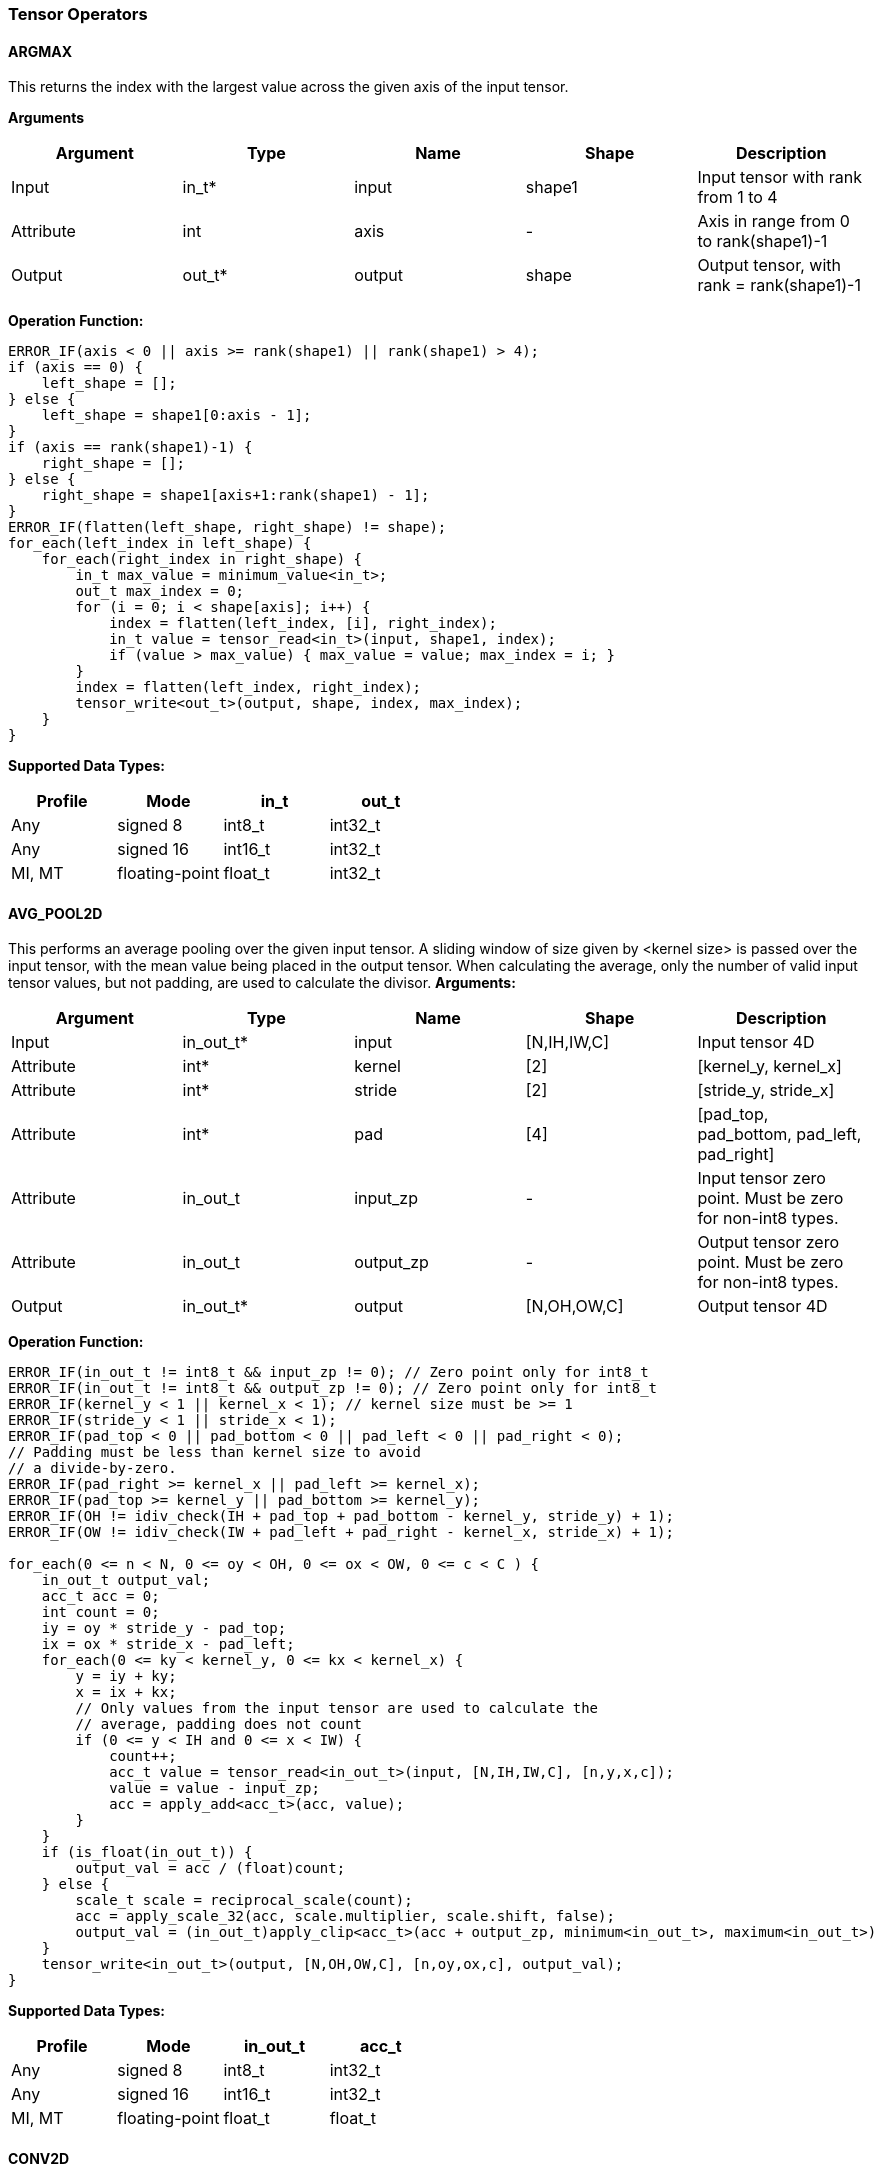 //
// This confidential and proprietary software may be used only as
// authorised by a licensing agreement from ARM Limited
// (C) COPYRIGHT 2020-2021 ARM Limited
// ALL RIGHTS RESERVED
// The entire notice above must be reproduced on all authorised
// copies and copies may only be made to the extent permitted
// by a licensing agreement from ARM Limited.

=== Tensor Operators

==== ARGMAX

This returns the index with the largest value across the given axis of the input tensor.

*Arguments*

|===
|Argument|Type|Name|Shape|Description

|Input|in_t*|input|shape1|Input tensor with rank from 1 to 4
|Attribute|int|axis|-|Axis in range from 0 to rank(shape1)-1
|Output|out_t*|output|shape|Output tensor, with rank = rank(shape1)-1
|===

*Operation Function:*

[source,c++]
----
ERROR_IF(axis < 0 || axis >= rank(shape1) || rank(shape1) > 4);
if (axis == 0) {
    left_shape = [];
} else {
    left_shape = shape1[0:axis - 1];
}
if (axis == rank(shape1)-1) {
    right_shape = [];
} else {
    right_shape = shape1[axis+1:rank(shape1) - 1];
}
ERROR_IF(flatten(left_shape, right_shape) != shape);
for_each(left_index in left_shape) {
    for_each(right_index in right_shape) {
        in_t max_value = minimum_value<in_t>;
        out_t max_index = 0;
        for (i = 0; i < shape[axis]; i++) {
            index = flatten(left_index, [i], right_index);
            in_t value = tensor_read<in_t>(input, shape1, index);
            if (value > max_value) { max_value = value; max_index = i; }
        }
        index = flatten(left_index, right_index);
        tensor_write<out_t>(output, shape, index, max_index);
    }
}
----

*Supported Data Types:*

|===
|Profile|Mode|in_t|out_t

|Any|signed 8|int8_t|int32_t
|Any|signed 16|int16_t|int32_t
|MI, MT|floating-point|float_t|int32_t
|===

==== AVG_POOL2D

This performs an average pooling over the given input tensor.
A sliding window of size given by <kernel size> is passed over the input tensor, with the mean value being placed in the output tensor.
When calculating the average, only the number of valid input tensor values, but not padding, are used to calculate the divisor.
*Arguments:*

|===
|Argument|Type|Name|Shape|Description

|Input|in_out_t*|input|[N,IH,IW,C]|Input tensor 4D
|Attribute|int*|kernel|[2]|[kernel_y, kernel_x]
|Attribute|int*|stride|[2]|[stride_y, stride_x]
|Attribute|int*|pad|[4]|[pad_top, pad_bottom, pad_left, pad_right]
|Attribute|in_out_t|input_zp|-|Input tensor zero point. Must be zero for non-int8 types.
|Attribute|in_out_t|output_zp|-|Output tensor zero point. Must be zero for non-int8 types.
|Output|in_out_t*|output|[N,OH,OW,C]|Output tensor 4D
|===

*Operation Function:*

[source,c++]
----
ERROR_IF(in_out_t != int8_t && input_zp != 0); // Zero point only for int8_t
ERROR_IF(in_out_t != int8_t && output_zp != 0); // Zero point only for int8_t
ERROR_IF(kernel_y < 1 || kernel_x < 1); // kernel size must be >= 1
ERROR_IF(stride_y < 1 || stride_x < 1);
ERROR_IF(pad_top < 0 || pad_bottom < 0 || pad_left < 0 || pad_right < 0);
// Padding must be less than kernel size to avoid
// a divide-by-zero.
ERROR_IF(pad_right >= kernel_x || pad_left >= kernel_x);
ERROR_IF(pad_top >= kernel_y || pad_bottom >= kernel_y);
ERROR_IF(OH != idiv_check(IH + pad_top + pad_bottom - kernel_y, stride_y) + 1);
ERROR_IF(OW != idiv_check(IW + pad_left + pad_right - kernel_x, stride_x) + 1);

for_each(0 <= n < N, 0 <= oy < OH, 0 <= ox < OW, 0 <= c < C ) {
    in_out_t output_val;
    acc_t acc = 0;
    int count = 0;
    iy = oy * stride_y - pad_top;
    ix = ox * stride_x - pad_left;
    for_each(0 <= ky < kernel_y, 0 <= kx < kernel_x) {
        y = iy + ky;
        x = ix + kx;
        // Only values from the input tensor are used to calculate the
        // average, padding does not count
        if (0 <= y < IH and 0 <= x < IW) {
            count++;
            acc_t value = tensor_read<in_out_t>(input, [N,IH,IW,C], [n,y,x,c]);
            value = value - input_zp;
            acc = apply_add<acc_t>(acc, value);
        }
    }
    if (is_float(in_out_t)) {
        output_val = acc / (float)count;
    } else {
        scale_t scale = reciprocal_scale(count);
        acc = apply_scale_32(acc, scale.multiplier, scale.shift, false);
        output_val = (in_out_t)apply_clip<acc_t>(acc + output_zp, minimum<in_out_t>, maximum<in_out_t>)
    }
    tensor_write<in_out_t>(output, [N,OH,OW,C], [n,oy,ox,c], output_val);
}
----

*Supported Data Types:*
|===
|Profile|Mode|in_out_t|acc_t

|Any|signed 8|int8_t|int32_t
|Any|signed 16|int16_t|int32_t
|MI, MT|floating-point|float_t|float_t
|===

==== CONV2D

Performs a 2D convolution over the given tensor input, using the weight tensor.

*Arguments:*

|===
|Argument|Type|Name|Shape|Description

|Input|in_t*|input|[N,IH,IW,IC]|Input tensor
|Input (MT profile) Attribute (BI/MI profiles)|weight_t*|weight|[OC,KH,KW,IC]|Weight kernel size KH x KW
|Input (MT profile) Attribute (BI/MI profiles)|out_t*|bias|[OC]|Per output channel bias data.
|Attribute|int*|pad|[4]|[pad_top, pad_bottom, pad_left, pad_right]
|Attribute|int*|stride|[2]|[stride_y, stride_x]
|Attribute|int*|dilation|[2]|[dilation_y, dilation_x]
|Attribute|in_t|input_zp|-|Input tensor zero point. Must be zero for non-int8 types.
|Attribute|weight_t|weight_zp|-|Weight zero point. Must be zero for non-int8 types.
|Output|out_t*|output|[N,OH,OW,OC]|Output tensor
|===

*Operation Function*

[source,c++]
----
ERROR_IF(in_t != int8_t && input_zp != 0); // Zero point only for int8_t
ERROR_IF(weight_t != int8_t && weight_zp != 0);
ERROR_IF(pad_top < 0 || pad_bottom < 0 || pad_left < 0 || pad_right < 0);
ERROR_IF(stride_y < 1 || stride_x < 1);
ERROR_IF(dilation_y < 1 || dilation_x < 1);
ERROR_IF(OH != idiv_check(IH - 1 + pad_top + pad_bottom - (KH - 1) * dilation_y, stride_y) + 1);
ERROR_IF(OW != idiv_check(IW - 1 + pad_left + pad_right - (KW - 1) * dilation_x, stride_x) + 1);

pad = flatten([0,0], pad, [0,0]);
for_each(0 <= n < N, 0 <= oy < OH, 0 <= ox < OW; 0 <= oc < OC) {
    out_t acc = 0;
    iy = oy * stride_y - pad_top;
    ix = ox * stride_x - pad_left;
    for_each(0 <= ky < KH, 0 <= kx < KW, 0 <= ic < IC) {
        y = iy + ky * dilation_y;
        x = ix + kx * dilation_x;
        if (0 <= y < IH && 0 <= x < IW) {
            out_t value  = tensor_read<in_t>(input, [N,IH,IW,IC], [n,y,x,ic]);
            out_t weight = tensor_read<weight_t>(weight, [OC,KH,KW,IC], [oc,ky,kx,ic]);
            value  = value - input_zp;
            weight = weight - weight_zp;
            acc = apply_add<out_t>(acc, value * weight);
        }
    }
    acc = apply_add<out_t>(acc, bias[oc]);
    tensor_write<out_t>(output, [N,OH,OW,OC], [n,oy,ox,oc], acc);
}
----

*Supported Data Types:*

|===
|Profile|Mode|in_t|weight_t|out_t

|Any|signed 8x8|int8_t|int8_t|int32_t
|Any|signed 8x4|int8_t|int4_t|int32_t
|Any|signed 16x8|int16_t|int8_t|int48_t
|MI, MT|floating-point|float_t|float_t|float_t
|===

==== CONV3D

Performs a 3D convolution over the given input tensor.

*Arguments:*

|===
|Argument|Type|Name|Shape|Description

|Input|in_t*|input|[N,ID,IH,IW,IC]|Input tensor
|Input (MT profile) Attribute (BI/MI profiles)|weight_t*|weight|[OC,KD,KH,KW,IC]|Weight kernel size KDxKHxKW
|Input (MT profile) Attribute (BI/MI profiles)|out_t*|bias|[OC]|Per output channel bias data.
|Attribute|int*|pad|[6]|[pad_d0, pad_d1, pad_top, pad_bottom, pad_left, pad_right]
|Attribute|int*|stride|[3]|[stride_d, stride_y, stride_x]
|Attribute|int*|dilation|[3]|[dilation_d, dilation_y, dilation_x]
|Attribute|in_t|input_zp|-|Input tensor zero point. Must be zero for non-int8 types.
|Attribute|weight_t|weight_zp|-|Weight zero point. Must be zero for non-int8 types.
|Output|out_t*|output|[N,OD,OH,OW,OC]|Output tensor
|===

*Operation Function*

[source,c++]
----
ERROR_IF(in_t != int8_t && input_zp != 0); // Zero point only for int8_t
ERROR_IF(weight_t != int8_t && weight_zp != 0);
ERROR_IF(pad_d0 < 0 || pad_d1 < 0 || pad_top < 0 || pad_bottom < 0 || pad_left < 0 || pad_right < 0);
ERROR_IF(stride_d < 1 || stride_y < 1 || stride_x < 1);
ERROR_IF(dilation_d < 1 || dilation_y < 1 || dilation_x < 1);
ERROR_IF(OD != idiv_check(ID - 1 + pad_d0 + pad_d1      - (KD - 1) * dilation_d, stride_d) + 1);
ERROR_IF(OH != idiv_check(IH - 1 + pad_top + pad_bottom - (KH - 1) * dilation_y, stride_y) + 1);
ERROR_IF(OW != idiv_check(IW - 1 + pad_left + pad_right - (KW - 1) * dilation_x, stride_x) + 1);

pad = flatten([0,0], pad, [0,0]);
for_each(0 <= n < N, 0 <= od < OD, 0 <= oy < OH, 0 <= ox < OW; 0 <= oc < OC) {
    out_t acc = 0;
    id = od * stride_d - pad_d0;
    iy = oy * stride_y - pad_top;
    ix = ox * stride_x - pad_left;
    for_each(0 <= kd < KD, 0 <= ky < KH, 0 <= kx < KW, 0 <= ic < IC) {
        d = id + kd * dilation_d;
        y = iy + ky * dilation_y;
        x = ix + kx * dilation_x;
        if (0 <= x < IW && 0 <= y < IH && 0 <= d <= ID) {
            out_t value  = tensor_read<in_t>(input, [N,ID,IH,IW,IC], [n,d,y,x,ic]);
            out_t weight = tensor_read<weight_t>(weight,[OC,KD,KH,KW,IC],[oc,kd,ky,kx,ic]);
            value  = value - input_zp;
            weight = weight - weight_zp;
            acc = apply_add<out_t>(acc, value * weight);
        }
    }
    acc = apply_add<out_t>(acc, bias[oc]);
    tensor_write<out_t>(output, [N,OD,OH,OW,OC], [n,od,oy,ox,oc], acc);
}
----

*Supported Data Types:*

|===
|Profile|Mode|in_t|weight_t|out_t

|Any|signed 8x8|int8_t|int8_t|int32_t
|Any|signed 8x4|int8_t|int4_t|int32_t
|Any|signed 16x8|int16_t|int8_t|int48_t
|MI, MT|floating-point|float_t|float_t|float_t
|===


==== DEPTHWISE_CONV2D

Performs 2D convolutions separately over each channel of the given tensor input, using the weight tensor.

*Arguments:*

|===
|Argument|Type|Name|Shape|Description

|Input|in_t*|input|[N,H,W,C]|Input tensor
|Input (MT profile) Attribute (BI/MI profiles)|weight_t*|weight|[KH,KW,C,M]|Weight kernel size KH x KW
|Input (MT profile) Attribute (BI/MI profiles)|out_t*|bias|[C*M]|Per output channel bias data.
|Attribute|int*|pad|[4]|[pad_top, pad_bottom, pad_left, pad_right]
|Attribute|int*|stride|[2]|[stride_y, stride_x]
|Attribute|int*|dilation|[2]|[dilation_y, dilation_x]
|Attribute|in_t|input_zp|-|Input tensor zero point. Must be zero for non-int8 types.
|Attribute|weight_t|weight_zp|-|Weight zero point. Must be zero for non-int8 types.
|Output|out_t*|output|[N,OH,OW,C*M]|Output tensor
|===

*Operation Function*

[source,c++]
----
ERROR_IF(in_t != int8_t && input_zp != 0); // Zero point only for int8_t
ERROR_IF(weight_t != int8_t && weight_zp != 0);
ERROR_IF(pad_top < 0 || pad_bottom < 0 || pad_left < 0 || pad_right < 0);
ERROR_IF(stride_y < 1 || stride_x < 1);
ERROR_IF(dilation_y < 1 || dilation_x < 1);
ERROR_IF(OH != idiv_check(IH - 1 + pad_top + pad_bottom - (KH - 1) * dilation_y, stride_y) + 1);
ERROR_IF(OW != idiv_check(IW - 1 + pad_left + pad_right - (KW - 1) * dilation_x, stride_x) + 1);

pad = flatten([0,0], pad, [0,0]);
for_each(0 <= n<N, 0 <= oy < OH, 0 <= ox < OW; 0 <= c < C, 0 <= m < M) {
    out_t acc = 0;
    iy = oy * stride_y - pad_top;
    ix = ox * stride_x - pad_left;
    for_each(0 <= ky < KH, 0 <= kx < KW) {
        y = iy + ky * dilation_y;
        x = ix + kx * dilation_x;
        if (0 <= y < IH && 0 <= x < IW) {
            out_t value  = tensor_read<in_t>(input, [N,IH,IW,C], [n,y,x,c]);
            out_t weight = tensor_read<weight_t>(weight, [KH,KW,C,M], [ky,kx,c,m]);
            value  = value - input_zp;
            weight = weight - weight_zp;
            acc = apply_add<out_t>(acc, value * weight);
        }
    }
    acc = apply_add<out_t>(acc, bias[(c * M) + m]);
    tensor_write<out_t>(output, [N,OH,OW,C * M], [n,oy,ox,c * M + m], acc);
}
----

*Supported Data Types:*

|===
|Profile|Mode|in_t|weight_t|out_t

|Any|signed 8x8|int8_t|int8_t|int32_t
|Any|signed 8x4|int8_t|int4_t|int32_t
|Any|signed 16x8|int16_t|int8_t|int48_t
|MI, MT|floating-point|float_t|float_t|float_t
|===

==== FULLY_CONNECTED

Performs a fully connected network.

*Arguments:*

|===
|Argument|Type|Name|Shape|Description

|Input|in_t*|input|[N,IC]|Input tensor
|Attribute|weight_t*|weight|[OC,IC]|Weights
|Attribute|out_t*|bias|[OC]|Per output channel bias data.
|Attribute|in_t|input_zp|-|Input tensor zero point. Must be zero for non-int8 types.
|Attribute|weight_t|weight_zp|-|Weight zero point. Must be zero for non-int8 types.
|Output|out_t*|output|[N,OC]|Output tensor
|===

*Operation Function*

[source,c++]
----
ERROR_IF(in_t != int8_t && input_zp != 0); // Zero point only for int8_t
ERROR_IF(weight_t != int8_t && weight_zp != 0);
for_each(0 <= n < N, 0 <= oc < OC) {
    out_t acc = 0;
    for_each(0 <= ic < IC) {
        out_t value  = tensor_read<in_t>(input, [N,IC], [n,ic]);
        out_t weight = tensor_read<weight_t>(weight, [OC,IC], [oc,ic]);
        value  = value - input_zp;
        weight = weight - weight_zp;
        acc = apply_add<out_t>(acc, value * weight);
    }
    acc = apply_add<out_t>(acc, bias[oc]);
    tensor_write<out_t>(output, [N,OC], [n,oc], acc);
}
----

*Supported Data Types:*

|===
|Profile|Mode|in_t|weight_t|out_t

|Any|signed 8x8|int8_t|int8_t|int32_t
|Any|signed 8x4|int8_t|int4_t|int32_t
|Any|signed 16x8 |int16_t|int8_t|int48_t
|MI, MT|floating-point|float_t|float_t|float_t
|===

==== MATMUL
Performs two dimensional matrix multiplications. This allows both inputs to be activations, rather than reserving weights as an attribute in the FULLY_CONNECTED operator.

*Arguments:*

|===
|Argument|Type|Name|Shape|Description

|Input|in_t*|A|[N,H,C]|Input tensor A, N matrices of size HxC
|Input|in_t*|B|[N,C,W]|Input tensor B, N matrices of size CxW
|Attribute|in_t|A_zp|-|Input tensor A zero point. Must be zero for non-int8 types.
|Attribute|in_t|B_zp|-|Input tensor B zero point. Must be zero for non-int8 types.
|Output|out_t*|output|[N,H,W]|Output tensor, N matrices of size HxW
|===

*Operation Function*

[source,c++]
----
ERROR_IF(in_t != int8_t && (A_zp != 0 || B_zp != 0)); // Zero point only for int8_t
for_each(0 <= n < N, 0 <= h < H, 0 <= w < W) {
    out_t acc = 0;
    for_each(0 <= c < C) {
        out_t value1 = tensor_read<in_t>(A, [N,H,C], [n,h,c]);
        out_t value2 = tensor_read<in_t>(B, [N,C,W], [n,c,w]);
        value1 = value1 - A_zp;
        value2 = value2 - B_zp;
        acc = apply_add<out_t>(acc, value1 * value2);
    }
    tensor_write<out_t>(output, [N,H,W], [n,h,w], acc);
}
----

*Supported Data Types:*

|===
|Profile|Mode|in_t|out_t

|Any|signed 8x8|int8_t|int32_t
|Any|signed 16x16|int16_t|int48_t
|MI, MT|floating-point|float_t|float_t
|===

==== MAX_POOL2D
This performs a max pooling over the given input tensor. A sliding window of size given by <kernel size> is passed over the input tensor, with the maximum value being placed in the output tensor.

*Arguments:*

|===
|Argument|Type|Name|Shape|Description

|Input|in_out_t*|input|[N,IH,IW,C]|Input tensor 4D
|Attribute|int*|kernel|[2]|[kernel_y, kernel_x]
|Attribute|int*|stride|[2]|[stride_y, stride_x]
|Attribute|int*|pad|[4]|[pad_top, pad_bottom, pad_left, pad_right]
|Output|in_out_t*|output|[N,OH,OW,C]|Output tensor 4D
|===

*Operation Function:*

[source,c++]
----
ERROR_IF(kernel_y < 1 || kernel_x < 1); // kernel size must be >= 1
ERROR_IF(stride_y < 1 || stride_x < 1);
ERROR_IF(pad_top < 0 || pad_bottom < 0 || pad_left < 0 || pad_right < 0);
// Padding must be less than kernel size, otherwise no
// input values will be used.
ERROR_IF(pad_right >= kernel_x || pad_left >= kernel_x);
ERROR_IF(pad_top >= kernel_y || pad_bottom >= kernel_y);
ERROR_IF(OH != idiv_check(IH + pad_top + pad_bottom - kernel_y, stride_y) + 1);
ERROR_IF(OW != idiv_check(IW + pad_left + pad_right - kernel_x, stride_x) + 1);

for_each(0 <= n < N, 0 <= oy < H, 0 <= ox < W, 0 <= c < C ) {
    in_out_t acc = minimum_value<in_out_t>;
    iy = oy * stride_y - pad_top;
    ix = ox * stride_x - pad_left;
    for_each( 0 <= ky < kernel_y, 0 <= kx < kernel_x ) {
        y = iy + ky;
        x = ix + kx;
        if (y >= 0 && y < IH && x >= 0 && x < IW) {
            in_out_t value = tensor_read<in_out_t>(input, [N,IH,IW,C], [n,y,x,c]);
            acc = apply_max(acc, value);
        }
    }
    tensor_write<in_out_t>(output, [N,OH,OW,C], [n,oy,ox,c], acc);
}
----

*Supported Data Types:*

|===
|Profile|Mode|in_out_t

|Any|signed 8|int8_t
|Any|16-bit|int16_t
|MI, MT|floating-point|float_t
|===

==== TRANSPOSE_CONV2D

Performs a 2D transposed convolution over the given tensor input, using the weights tensor.

*Arguments:*

|===
|Argument|Type|Name|Shape|Description

|Input|in_t*|input|[N,IH,IW,IC]|Input tensor
|Input (MT profile) Attribute (BI/MI profiles)|weight_t*|weight|[OC,KH,KW,IC]|Weight kernel size KH x KW
|Input (MT profile) Attribute (BI/MI profiles)|out_t*|bias|[OC]|Per output channel bias data.
|Attribute|int*|out_pad|[4]|[out_pad_top, out_pad_bottom, out_pad_left, out_pad_right]
|Attribute|int*|stride|[2]|[stride_y, stride_x]
|Attribute|int*|out_shape|[4]|[N,OH,OW,OC]
|Attribute|in_t|input_zp|-|Input tensor zero point. Must be zero for non-int8 types.
|Attribute|weight_t|weight_zp|-|Weight zero point. Must be zero for non-int8 types.
|Output|out_t*|output|[N,OH,OW,OC]|Output tensor
|===

*Operation Function*

[source,c++]
----
ERROR_IF(in_t != int8_t  && input_zp != 0); // Zero point only allowed for int8_t
ERROR_IF(weight_t != int8_t && weight_zp != 0);
ERROR_IF(out_pad_top < 0 || out_pad_bottom < 0);
ERROR_IF(out_pad_left < 0 || out_pad_right < 0);
ERROR_IF(stride_y < 1 || stride_x < 1);
ERROR_IF(OH != (IH - 1) * stride_y - out_pad_top - out_pad_bottom + KH);
ERROR_IF(OW != (IW - 1) * stride_x - out_pad_left - out_pad_right + KW);

for_each(index in out_shape) {
    tensor_write<out_t>(output, [N,OH,OW,OC], index, bias[index[3]])
}
for_each(0 <= n < N, 0 <= iy < IH, 0 <= ix < IW, 0 <= oc < OC,
          0 <= ic < IC, 0 <= ky < KH,  0 <= kx < KW) {
    oy = iy * stride_y - out_pad_top  + ky;
    ox = ix * stride_x - out_pad_left + kx;
    if (oy >= 0 && oy < OH && ox >= 0 && ox < OW) {
        out_t acc = tensor_read<out_t>(output, [N,OH,OW,OC], [n,oy,ox,oc]);
        out_t value = tensor_read<in_t>(input, [N,IH,IW,IC], [n,iy,ix,ic]);
        out_t weight = tensor_read<weight_t>(weight, [OC,KH,KW,IC], [oc,ky,kx,ic]);
        value = value - input_zp;
        weight = weight - weight_zp;
        acc = apply_add<out_t>(acc, value * weight);
        tensor_write<out_t>(output, [N,OH,OW,OC], [n,oy,ox,oc], acc);
    }
}
----

*Supported Data Types:*

|===
|Profile|Mode|in_t|weight_t|out_t

|Any|signed 8x8|int8_t|int8_t|int32_t
|Any|signed 8x4|int8_t|int4_t|int32_t
|Any|signed 16x8|int16_t|int8_t|int48_t
|MI, MT|floating-point|float_t|float_t|float_t
|===
